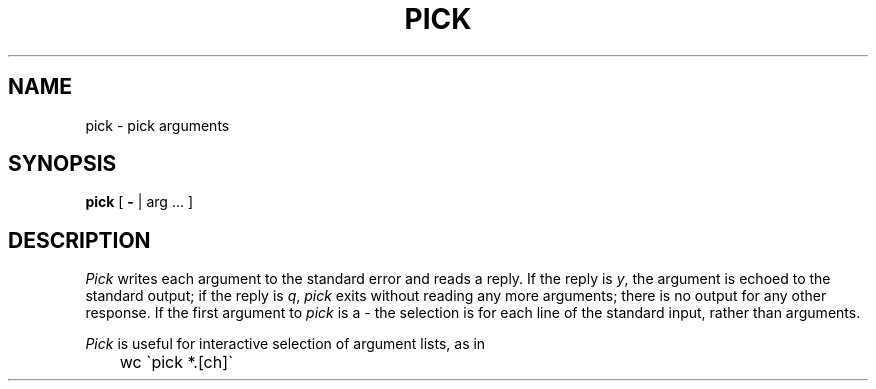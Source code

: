 .TH PICK 1 
.SH NAME
pick \- pick arguments
.SH SYNOPSIS
.B pick
[
.B \-
| arg ... ]
.SH DESCRIPTION
.I Pick
writes each argument to the standard error and reads a reply.
If the reply is
.IR y ,
the argument is echoed to the standard output;
if the reply is
.IR q ,
.I pick
exits without reading any more arguments;
there is no output for any other response.
If the first argument to
.I pick
is a
.I \-
the selection is for each line of the standard input, rather than arguments.
.PP
.I Pick
is useful for interactive selection of argument lists, as in
.br
	wc \`pick *.[ch]\`
